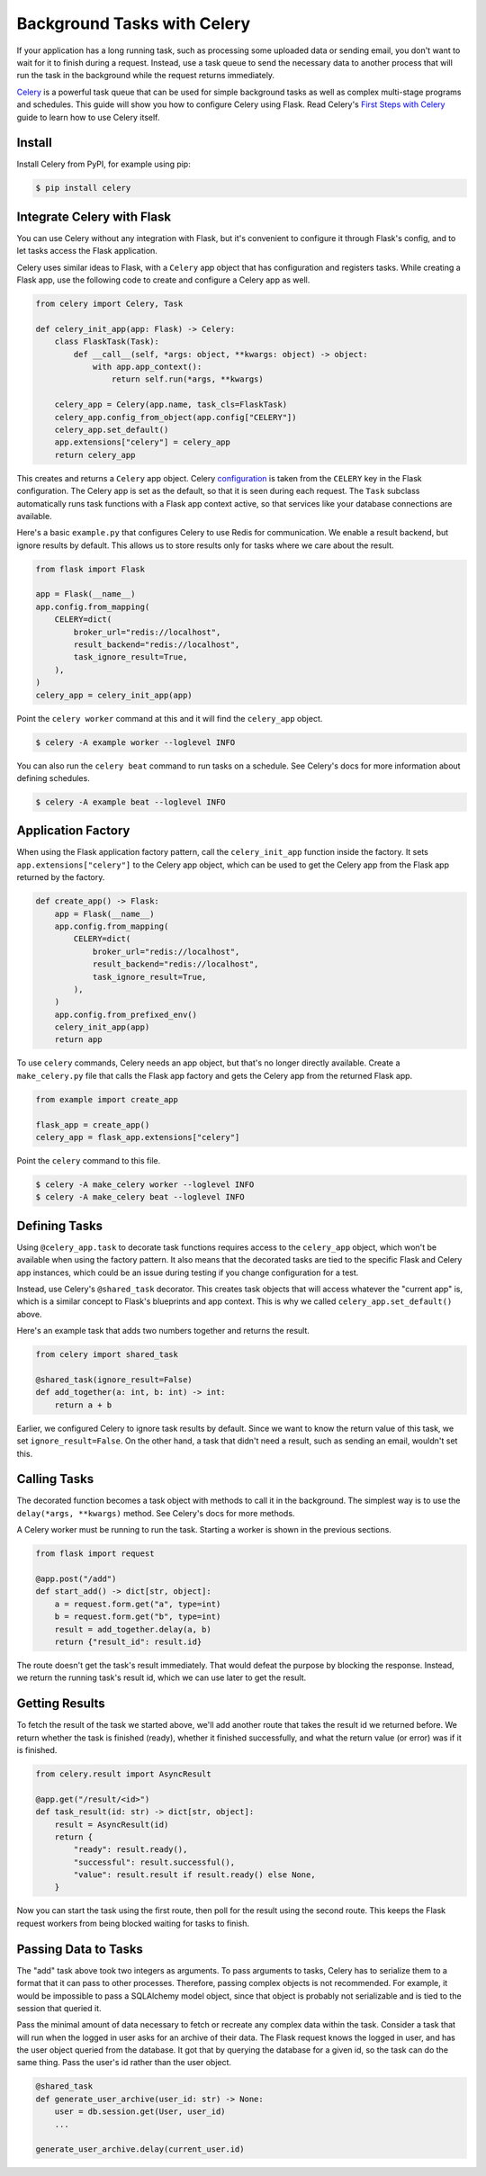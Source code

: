 Background Tasks with Celery
============================

If your application has a long running task, such as processing some uploaded data or
sending email, you don't want to wait for it to finish during a request. Instead, use a
task queue to send the necessary data to another process that will run the task in the
background while the request returns immediately.

`Celery`_ is a powerful task queue that can be used for simple background tasks as well
as complex multi-stage programs and schedules. This guide will show you how to configure
Celery using Flask. Read Celery's `First Steps with Celery`_ guide to learn how to use
Celery itself.

.. _Celery: https://celery.readthedocs.io
.. _First Steps with Celery: https://celery.readthedocs.io/en/latest/getting-started/first-steps-with-celery.html


Install
-------

Install Celery from PyPI, for example using pip:

.. code-block:: text

    $ pip install celery


Integrate Celery with Flask
---------------------------

You can use Celery without any integration with Flask, but it's convenient to configure
it through Flask's config, and to let tasks access the Flask application.

Celery uses similar ideas to Flask, with a ``Celery`` app object that has configuration
and registers tasks. While creating a Flask app, use the following code to create and
configure a Celery app as well.

.. code-block:: python

    from celery import Celery, Task

    def celery_init_app(app: Flask) -> Celery:
        class FlaskTask(Task):
            def __call__(self, *args: object, **kwargs: object) -> object:
                with app.app_context():
                    return self.run(*args, **kwargs)

        celery_app = Celery(app.name, task_cls=FlaskTask)
        celery_app.config_from_object(app.config["CELERY"])
        celery_app.set_default()
        app.extensions["celery"] = celery_app
        return celery_app

This creates and returns a ``Celery`` app object. Celery `configuration`_ is taken from
the ``CELERY`` key in the Flask configuration. The Celery app is set as the default, so
that it is seen during each request. The ``Task`` subclass automatically runs task
functions with a Flask app context active, so that services like your database
connections are available.

.. _configuration: https://celery.readthedocs.io/en/stable/userguide/configuration.html

Here's a basic ``example.py`` that configures Celery to use Redis for communication. We
enable a result backend, but ignore results by default. This allows us to store results
only for tasks where we care about the result.

.. code-block:: python

    from flask import Flask

    app = Flask(__name__)
    app.config.from_mapping(
        CELERY=dict(
            broker_url="redis://localhost",
            result_backend="redis://localhost",
            task_ignore_result=True,
        ),
    )
    celery_app = celery_init_app(app)

Point the ``celery worker`` command at this and it will find the ``celery_app`` object.

.. code-block:: text

    $ celery -A example worker --loglevel INFO

You can also run the ``celery beat`` command to run tasks on a schedule. See Celery's
docs for more information about defining schedules.

.. code-block:: text

    $ celery -A example beat --loglevel INFO


Application Factory
-------------------

When using the Flask application factory pattern, call the ``celery_init_app`` function
inside the factory. It sets ``app.extensions["celery"]`` to the Celery app object, which
can be used to get the Celery app from the Flask app returned by the factory.

.. code-block:: python

    def create_app() -> Flask:
        app = Flask(__name__)
        app.config.from_mapping(
            CELERY=dict(
                broker_url="redis://localhost",
                result_backend="redis://localhost",
                task_ignore_result=True,
            ),
        )
        app.config.from_prefixed_env()
        celery_init_app(app)
        return app

To use ``celery`` commands, Celery needs an app object, but that's no longer directly
available. Create a ``make_celery.py`` file that calls the Flask app factory and gets
the Celery app from the returned Flask app.

.. code-block:: python

    from example import create_app

    flask_app = create_app()
    celery_app = flask_app.extensions["celery"]

Point the ``celery`` command to this file.

.. code-block:: text

    $ celery -A make_celery worker --loglevel INFO
    $ celery -A make_celery beat --loglevel INFO


Defining Tasks
--------------

Using ``@celery_app.task`` to decorate task functions requires access to the
``celery_app`` object, which won't be available when using the factory pattern. It also
means that the decorated tasks are tied to the specific Flask and Celery app instances,
which could be an issue during testing if you change configuration for a test.

Instead, use Celery's ``@shared_task`` decorator. This creates task objects that will
access whatever the "current app" is, which is a similar concept to Flask's blueprints
and app context. This is why we called ``celery_app.set_default()`` above.

Here's an example task that adds two numbers together and returns the result.

.. code-block:: python

    from celery import shared_task

    @shared_task(ignore_result=False)
    def add_together(a: int, b: int) -> int:
        return a + b

Earlier, we configured Celery to ignore task results by default. Since we want to know
the return value of this task, we set ``ignore_result=False``. On the other hand, a task
that didn't need a result, such as sending an email, wouldn't set this.


Calling Tasks
-------------

The decorated function becomes a task object with methods to call it in the background.
The simplest way is to use the ``delay(*args, **kwargs)`` method. See Celery's docs for
more methods.

A Celery worker must be running to run the task. Starting a worker is shown in the
previous sections.

.. code-block:: python

    from flask import request

    @app.post("/add")
    def start_add() -> dict[str, object]:
        a = request.form.get("a", type=int)
        b = request.form.get("b", type=int)
        result = add_together.delay(a, b)
        return {"result_id": result.id}

The route doesn't get the task's result immediately. That would defeat the purpose by
blocking the response. Instead, we return the running task's result id, which we can use
later to get the result.


Getting Results
---------------

To fetch the result of the task we started above, we'll add another route that takes the
result id we returned before. We return whether the task is finished (ready), whether it
finished successfully, and what the return value (or error) was if it is finished.

.. code-block:: python

    from celery.result import AsyncResult

    @app.get("/result/<id>")
    def task_result(id: str) -> dict[str, object]:
        result = AsyncResult(id)
        return {
            "ready": result.ready(),
            "successful": result.successful(),
            "value": result.result if result.ready() else None,
        }

Now you can start the task using the first route, then poll for the result using the
second route. This keeps the Flask request workers from being blocked waiting for tasks
to finish.


Passing Data to Tasks
---------------------

The "add" task above took two integers as arguments. To pass arguments to tasks, Celery
has to serialize them to a format that it can pass to other processes. Therefore,
passing complex objects is not recommended. For example, it would be impossible to pass
a SQLAlchemy model object, since that object is probably not serializable and is tied to
the session that queried it.

Pass the minimal amount of data necessary to fetch or recreate any complex data within
the task. Consider a task that will run when the logged in user asks for an archive of
their data. The Flask request knows the logged in user, and has the user object queried
from the database. It got that by querying the database for a given id, so the task can
do the same thing. Pass the user's id rather than the user object.

.. code-block:: python

    @shared_task
    def generate_user_archive(user_id: str) -> None:
        user = db.session.get(User, user_id)
        ...

    generate_user_archive.delay(current_user.id)
